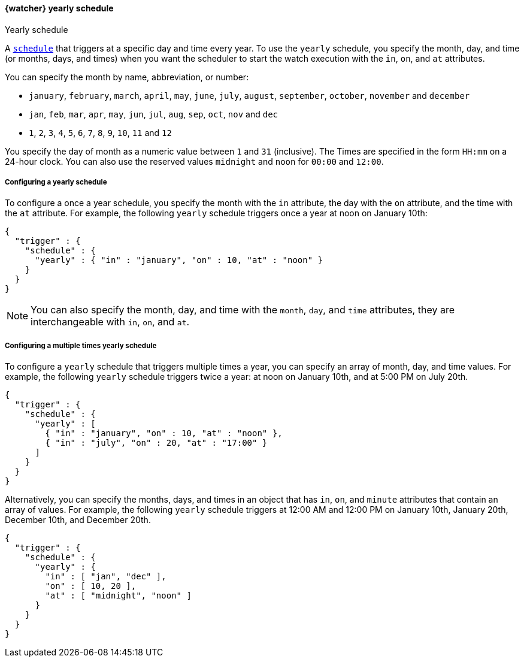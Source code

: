 [role="xpack"]
[[watcher-schedule-yearly]]
==== {watcher} yearly schedule
++++
<titleabbrev>Yearly schedule</titleabbrev>
++++

A <<watcher-trigger-schedule,`schedule`>> that triggers at a specific day and time
every year. To use the `yearly` schedule, you specify the month, day, and time
(or months, days, and times) when you want the scheduler to start the watch
execution with the `in`, `on`, and `at` attributes.

You can specify the month by name, abbreviation, or number:

* `january`, `february`, `march`, `april`, `may`, `june`, `july`,
  `august`, `september`, `october`, `november` and `december`

* `jan`, `feb`, `mar`, `apr`, `may`, `jun`, `jul`, `aug`,
  `sep`, `oct`, `nov` and `dec`

* `1`, `2`, `3`, `4`, `5`, `6`, `7`, `8`, `9`, `10`, `11` and `12`

You specify the day of month as a numeric value between `1` and `31` (inclusive).
The Times are specified in the form `HH:mm` on a 24-hour clock. You can also use
the reserved values `midnight` and `noon` for `00:00` and `12:00`.

===== Configuring a yearly schedule

To configure a once a year schedule, you specify the month with the `in` attribute,
the day with the  `on` attribute, and the time with the `at` attribute. For
example, the following `yearly` schedule triggers once a year at noon on January
10th:

[source,js]
--------------------------------------------------
{
  "trigger" : {
    "schedule" : {
      "yearly" : { "in" : "january", "on" : 10, "at" : "noon" }
    }
  }
}
--------------------------------------------------
// NOTCONSOLE

NOTE: You can also specify the month, day, and time with the `month`, `day`, and
      `time` attributes, they are interchangeable with `in`, `on`, and `at`.

===== Configuring a multiple times yearly schedule

To configure a `yearly` schedule that triggers multiple times a year, you can
specify an array of month, day, and time values. For example, the following
`yearly` schedule triggers twice a year: at noon on January 10th, and at 5:00 PM
on July 20th.

[source,js]
--------------------------------------------------
{
  "trigger" : {
    "schedule" : {
      "yearly" : [
        { "in" : "january", "on" : 10, "at" : "noon" },
        { "in" : "july", "on" : 20, "at" : "17:00" }
      ]
    }
  }
}
--------------------------------------------------
// NOTCONSOLE

Alternatively, you can specify the months, days, and times in an object that has
`in`, `on`, and `minute` attributes that contain an array of values. For example,
the following `yearly` schedule triggers at 12:00 AM and 12:00 PM on January 10th,
January 20th, December 10th, and December 20th.

[source,js]
--------------------------------------------------
{
  "trigger" : {
    "schedule" : {
      "yearly" : {
        "in" : [ "jan", "dec" ],
        "on" : [ 10, 20 ],
        "at" : [ "midnight", "noon" ]
      }
    }
  }
}
--------------------------------------------------
// NOTCONSOLE
